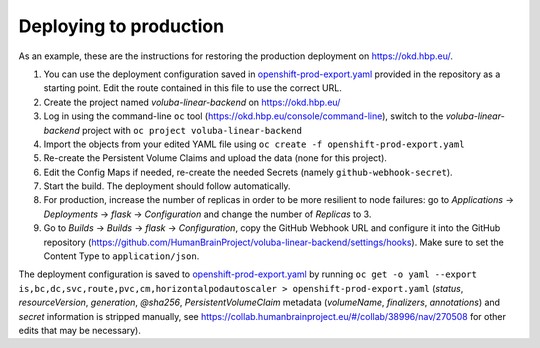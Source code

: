 Deploying to production
=======================

As an example, these are the instructions for restoring the production deployment on https://okd.hbp.eu/.

#. You can use the deployment configuration saved in `<openshift-prod-export.yaml>`_ provided in the repository as a starting point. Edit the route contained in this file to use the correct URL.
#. Create the project named `voluba-linear-backend` on https://okd.hbp.eu/
#. Log in using the command-line ``oc`` tool (https://okd.hbp.eu/console/command-line), switch to the `voluba-linear-backend` project with ``oc project voluba-linear-backend``
#. Import the objects from your edited YAML file using ``oc create -f openshift-prod-export.yaml``
#. Re-create the Persistent Volume Claims and upload the data (none for this project).
#. Edit the Config Maps if needed, re-create the needed Secrets (namely ``github-webhook-secret``).
#. Start the build. The deployment should follow automatically.
#. For production, increase the number of replicas in order to be more resilient to node failures: go to `Applications` -> `Deployments` -> `flask` -> `Configuration` and change the number of `Replicas` to 3.
#. Go to `Builds` -> `Builds` -> `flask` -> `Configuration`, copy the GitHub Webhook URL and configure it into the GitHub repository (https://github.com/HumanBrainProject/voluba-linear-backend/settings/hooks). Make sure to set the Content Type to ``application/json``.

The deployment configuration is saved to `<openshift-prod-export.yaml>`_ by running ``oc get -o yaml --export is,bc,dc,svc,route,pvc,cm,horizontalpodautoscaler > openshift-prod-export.yaml`` (`status`, `resourceVersion`, `generation`, `@sha256`, `PersistentVolumeClaim` metadata (`volumeName`, `finalizers`, `annotations`) and `secret` information is stripped manually, see https://collab.humanbrainproject.eu/#/collab/38996/nav/270508 for other edits that may be necessary).
